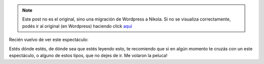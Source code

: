 .. link:
.. description:
.. tags: circo
.. date: 2011/04/17 23:12:43
.. title: De puta madre!
.. slug: de-puta-madre


.. note::

   Este post no es el original, sino una migración de Wordpress a
   Nikola. Si no se visualiza correctamente, podés ir al original (en
   Wordpress) haciendo click aquí_

.. _aquí: http://humitos.wordpress.com/2011/04/17/de-puta-madre/


Recién vuelvo de ver este espectáculo:

|image0|

Estés dónde estés, de dónde sea que estés leyendo esto, te recomiendo
que si en algún momento te cruzás con un este espectáculo, o alguno de
estos tipos, que no dejes de ir. Me volaron la peluca!

.. |image0| image:: http://humitos.files.wordpress.com/2011/04/p4171244.jpg
   :target: http://humitos.files.wordpress.com/2011/04/p4171244.jpg
